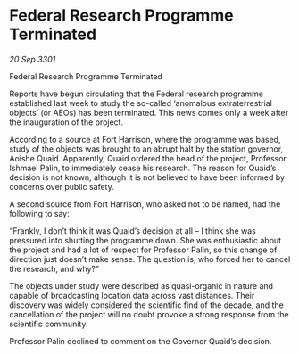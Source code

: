 * Federal Research Programme Terminated

/20 Sep 3301/

Federal Research Programme Terminated 
 
Reports have begun circulating that the Federal research programme established last week to study the so-called ‘anomalous extraterrestrial objects’ (or AEOs) has been terminated. This news comes only a week after the inauguration of the project. 

According to a source at Fort Harrison, where the programme was based, study of the objects was brought to an abrupt halt by the station governor, Aoishe Quaid. Apparently, Quaid ordered the head of the project, Professor Ishmael Palin, to immediately cease his research. The reason for Quaid’s decision is not known, although it is not believed to have been informed by concerns over public safety. 

A second source from Fort Harrison, who asked not to be named, had the following to say: 

“Frankly, I don’t think it was Quaid’s decision at all – I think she was pressured into shutting the programme down. She was enthusiastic about the project and had a lot of respect for Professor Palin, so this change of direction just doesn’t make sense. The question is, who forced her to cancel the research, and why?” 

The objects under study were described as quasi-organic in nature and capable of broadcasting location data across vast distances. Their discovery was widely considered the scientific find of the decade, and the cancellation of the project will no doubt provoke a strong response from the scientific community. 

Professor Palin declined to comment on the Governor Quaid’s decision.